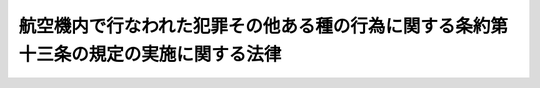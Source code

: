 .. _S45HO112:

======================================================================================
航空機内で行なわれた犯罪その他ある種の行為に関する条約第十三条の規定の実施に関する法律
======================================================================================

.. raw:: html
    
    
    <b>航空機内で行なわれた犯罪その他ある種の行為に関する条約第十三条の規定の実施に関する法律<br>
    （昭和四十五年六月一日法律第百十二号）</b><br><br><p>
    </p><div class="arttitle"><a name="1000000000000000000000000000000000000000000000000100000000000000000000000000000">（機長の引き渡す者の受取り）</a>
    </div><div class="item"><b>第一条</b>
    <a name="1000000000000000000000000000000000000000000000000100000000001000000000000000000"></a>
    　航空機内で行なわれた犯罪その他ある種の行為に関する条約（以下「条約」という。）第十三条第一項の規定による機長の引き渡す者の受取りは、警察官又は入国警備官（次条において「警察官等」という。）が行なう。
    </div>
    <div class="item"><b><a name="1000000000000000000000000000000000000000000000000100000000002000000000000000000">２</a>
    </b>
    　入国警備官は、前項の者を受け取つたときは、これを警察官に引き渡すものとする。
    </div>
    
    <p>
    </p><div class="arttitle"><a name="1000000000000000000000000000000000000000000000000200000000000000000000000000000">（制止）</a>
    </div><div class="item"><b>第二条</b>
    <a name="1000000000000000000000000000000000000000000000000200000000001000000000000000000"></a>
    　警察官等は、前条第一項の規定により受け取つた者（以下「重罪容疑者」という。）が当該航空機に再び乗り込むことを防止するため必要があると認められるときは、その行為を制止することができる。
    </div>
    
    <p>
    </p><div class="arttitle"><a name="1000000000000000000000000000000000000000000000000300000000000000000000000000000">（拘束）</a>
    </div><div class="item"><b>第三条</b>
    <a name="1000000000000000000000000000000000000000000000000300000000001000000000000000000"></a>
    　警察官は、重罪容疑者について<a href="/cgi-bin/idxrefer.cgi?H_FILE=%8f%ba%93%f1%94%aa%96%40%98%5a%94%aa&amp;REF_NAME=%93%a6%96%53%94%c6%8d%df%90%6c%88%f8%93%6e%96%40&amp;ANCHOR_F=&amp;ANCHOR_T=" target="inyo">逃亡犯罪人引渡法</a>
    （昭和二十八年法律第六十八号）の規定による引渡しに係る犯罪に該当する行為をしたことを疑うに足りる相当な理由があるときは、これを拘束することができる。
    </div>
    <div class="item"><b><a name="1000000000000000000000000000000000000000000000000300000000002000000000000000000">２</a>
    </b>
    　前項の規定による拘束は、これを開始した時から七十二時間をこえてすることができず、また、その期間内であつても、その拘束されている者につき<a href="/cgi-bin/idxrefer.cgi?H_FILE=%8f%ba%93%f1%94%aa%96%40%98%5a%94%aa&amp;REF_NAME=%93%a6%96%53%94%c6%8d%df%90%6c%88%f8%93%6e%96%40&amp;ANCHOR_F=&amp;ANCHOR_T=" target="inyo">逃亡犯罪人引渡法</a>
    の規定に基づく犯罪人の引渡しの請求がされないことが明らかになつたときは、これを継続することができない。
    </div>
    
    <p>
    </p><div class="arttitle"><a name="1000000000000000000000000000000000000000000000000400000000000000000000000000000">（予備調査）</a>
    </div><div class="item"><b>第四条</b>
    <a name="1000000000000000000000000000000000000000000000000400000000001000000000000000000"></a>
    　警察官は、条約第十三条第四項に規定する予備調査をするため、次に掲げる措置をとることができる。
    <div class="number"><b><a name="1000000000000000000000000000000000000000000000000400000000001000000001000000000">一</a>
    </b>
    　重罪容疑者について、取調べを行ない、又は必要があると認めるときは、その所持する物の提出を求めること。
    </div>
    <div class="number"><b><a name="1000000000000000000000000000000000000000000000000400000000001000000002000000000">二</a>
    </b>
    　必要があると認めるときは、参考人を取り調べ、実況見分をし、又は書類その他の物の所有者、所持者若しくは保管者にその物の提出を求めること。
    </div>
    </div>
    <div class="item"><b><a name="1000000000000000000000000000000000000000000000000400000000002000000000000000000">２</a>
    </b>
    　警察官は、前項の権限を行使するにあたつては、当該航空機による運送を不当に遅延させることがないようにしなければならない。
    </div>
    
    <p>
    </p><div class="arttitle"><a name="1000000000000000000000000000000000000000000000000500000000000000000000000000000">（拘束を終了する場合の措置）</a>
    </div><div class="item"><b>第五条</b>
    <a name="1000000000000000000000000000000000000000000000000500000000001000000000000000000"></a>
    　警察官は、第三条第二項の規定により重罪容疑者の拘束を続けることができなくなるときは、これを入国警備官に引き渡すものとする。
    </div>
    
    
    <br><a name="5000000000000000000000000000000000000000000000000000000000000000000000000000000"></a>
    　　　<a name="5000000001000000000000000000000000000000000000000000000000000000000000000000000"><b>附　則</b></a>
    <br><p>
    　この法律は、条約が日本国について効力を生ずる日から施行する。
    
    
    <br><br></p>
